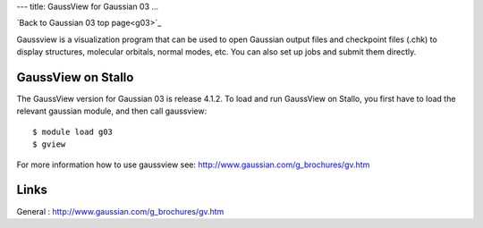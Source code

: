 ---
title: GaussView for Gaussian 03
...

`Back to Gaussian 03 top page<g03>`_

Gaussview is a visualization program that can be used to open Gaussian output files and checkpoint files (.chk) to display structures, molecular orbitals, normal modes, etc. You can also set up jobs and submit them directly. 
 

GaussView on Stallo
--------------------

The GaussView version for Gaussian 03 is release 4.1.2. To load and run GaussView on Stallo, you first have to load the relevant gaussian module, and then call gaussview::

   $ module load g03
   $ gview

For more information how to use gaussview see: http://www.gaussian.com/g_brochures/gv.htm 

 

Links
------

General : http://www.gaussian.com/g_brochures/gv.htm 
